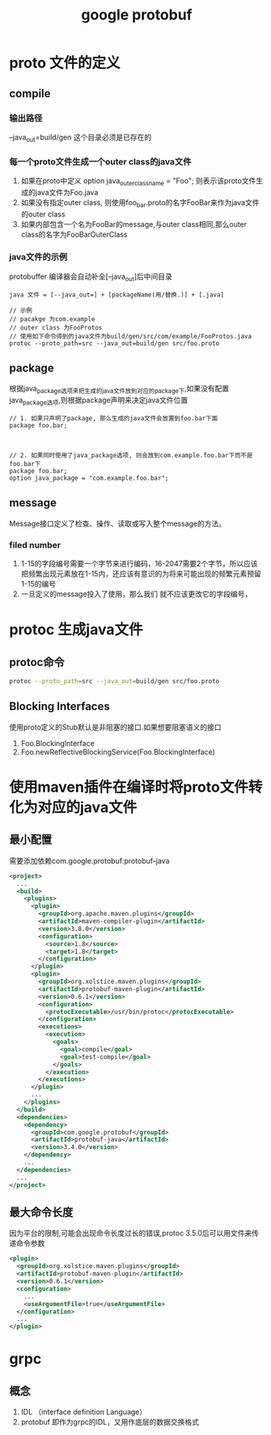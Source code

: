#+title: google protobuf
* proto 文件的定义

** compile

*** 输出路径
--java_out=build/gen 这个目录必须是已存在的

*** 每一个proto文件生成一个outer class的java文件
1. 如果在proto中定义 option java_outer_classname = "Foo"; 则表示该proto文件生成的java文件为Foo.java
2. 如果没有指定outer class, 则使用foo_bar.proto的名字FooBar来作为java文件的outer class
3. 如果内部包含一个名为FooBar的message,与outer class相同,那么outer class的名字为FooBarOuterClass

*** java文件的示例
protobuffer 编译器会自动补全[--java_out]后中间目录
#+begin_example
  java 文件 = [--java_out=] + [packageName(用/替换.)] + [.java]

  // 示例
  // pacakge 为com.example
  // outer class 为FooProtos
  // 使用如下命令得到的java文件为build/gen/src/com/example/FooProtos.java
  protoc --proto_path=src --java_out=build/gen src/foo.proto
#+end_example

** package
根据java_package选项来把生成的java文件放到对应的package下,如果没有配置java_package选项,则根据package声明来决定java文件位置
#+begin_example
  // 1. 如果只声明了package, 那么生成的java文件会放置到foo.bar下面
  package foo.bar;



  // 2. 如果同时使用了java_package选项, 则会放到com.example.foo.bar下而不是foo.bar下
  package foo.bar;
  option java_package = "com.example.foo.bar";
#+end_example

** message
Message接口定义了检查、操作、读取或写入整个message的方法。
***  filed number
1. 1-15的字段编号需要一个字节来进行编码，16-2047需要2个字节，所以应该把频繁出现元素放在1-15内，还应该有意识的为将来可能出现的频繁元素预留1-15的编号
2. 一旦定义的message投入了使用，那么我们 就不应该更改它的字段编号，

* protoc 生成java文件
** protoc命令
#+begin_src sh
  protoc --proto_path=src --java_out=build/gen src/foo.proto
#+end_src
** Blocking Interfaces
使用proto定义的Stub默认是非阻塞的接口.如果想要阻塞语义的接口
1. Foo.BlockingInterface
2. Foo.newReflectiveBlockingService(Foo.BlockingInterface)


* 使用maven插件在编译时将proto文件转化为对应的java文件
** 最小配置
需要添加依赖com.google.protobuf:protobuf-java
#+begin_src xml
  <project>
    ...
    <build>
      <plugins>
        <plugin>
          <groupId>org.apache.maven.plugins</groupId>
          <artifactId>maven-compiler-plugin</artifactId>
          <version>3.8.0</version>
          <configuration>
            <source>1.8</source>
            <target>1.8</target>
          </configuration>
        </plugin>
        <plugin>
          <groupId>org.xolstice.maven.plugins</groupId>
          <artifactId>protobuf-maven-plugin</artifactId>
          <version>0.6.1</version>
          <configuration>
            <protocExecutable>/usr/bin/protoc</protocExecutable>
          </configuration>
          <executions>
            <execution>
              <goals>
                <goal>compile</goal>
                <goal>test-compile</goal>
              </goals>
            </execution>
          </executions>
        </plugin>
        ...
      </plugins>
    </build>
    <dependencies>
      <dependency>
        <groupId>com.google.protobuf</groupId>
        <artifactId>protobuf-java</artifactId>
        <version>3.4.0</version>
      </dependency>
      ...
    </dependencies>
    ...
  </project>
#+end_src
** 最大命令长度
因为平台的限制,可能会出现命令长度过长的错误,protoc 3.5.0后可以用文件来传递命令参数
#+begin_src xml
  <plugin>
    <groupId>org.xolstice.maven.plugins</groupId>
    <artifactId>protobuf-maven-plugin</artifactId>
    <version>0.6.1</version>
    <configuration>
      ...
      <useArgumentFile>true</useArgumentFile>
    </configuration>
    ...
  </plugin>
#+end_src
* grpc
** 概念
1. IDL （interface definition Language）
2. protobuf 即作为grpc的IDL，又用作底层的数据交换格式

